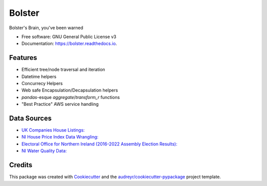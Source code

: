 =======
Bolster
=======


.. image:: https://img.shields.io/pypi/v/bolster.svg
    :target: https://pypi.python.org/pypi/bolster

.. image:: https://travis-ci.com/andrewbolster/bolster.svg?branch=main
    :target: https://travis-ci.com/andrewbolster/bolster

.. image:: https://readthedocs.org/projects/bolster/badge/?version=latest
    :target: https://bolster.readthedocs.io/en/latest/?version=latest
    :alt: Documentation Status

.. image:: https://pyup.io/repos/github/andrewbolster/bolster/shield.svg
    :target: https://pyup.io/repos/github/andrewbolster/bolster/
    :alt: Updates

.. image:: https://requires.io/github/andrewbolster/bolster/requirements.svg?branch=main
    :target: https://requires.io/github/andrewbolster/bolster/requirements/?branch=main
    :alt: Requirements Status

Bolster's Brain, you've been warned

* Free software: GNU General Public License v3
* Documentation: https://bolster.readthedocs.io.


Features
--------

* Efficient tree/node traversal and iteration
* Datetime helpers
* Concurrecy Helpers
* Web safe Encapsulation/Decapsulation helpers
* `pandas`-esque `aggregate`/`transform_r` functions
* "Best Practice" AWS service handling

Data Sources
------------
* `UK Companies House Listings: <http://download.companieshouse.gov.uk/>`_
* `NI House Price Index Data Wrangling: <https://www.nisra.gov.uk/statistics/housing-community-and-regeneration/northern-ireland-house-price-index>`_
* `Electoral Office for Northern Ireland (2016-2022 Assembly Election Results): <https://www.eoni.org.uk/>`_
* `NI Water Quality Data: <https://www.niwater.com/>`_


Credits
-------

This package was created with Cookiecutter_ and the `audreyr/cookiecutter-pypackage`_ project template.

.. _Cookiecutter: https://github.com/audreyr/cookiecutter
.. _`audreyr/cookiecutter-pypackage`: https://github.com/audreyr/cookiecutter-pypackage
